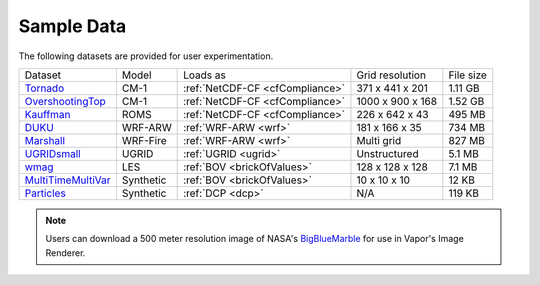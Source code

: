 .. _sampleData:

Sample Data
-----------

The following datasets are provided for user experimentation.

+-----------------------------+-----------+--------------------------------------+-------------------+-----------+
| Dataset                     | Model     | Loads as                             | Grid resolution   | File size |
+-----------------------------+-----------+--------------------------------------+-------------------+-----------+
| Tornado_                    | CM-1      | :ref:`NetCDF-CF <cfCompliance>`      | 371 x 441 x 201   | 1.11 GB   |
+-----------------------------+-----------+--------------------------------------+-------------------+-----------+
| OvershootingTop_            | CM-1      | :ref:`NetCDF-CF <cfCompliance>`      | 1000 x 900 x 168  | 1.52 GB   |
+-----------------------------+-----------+--------------------------------------+-------------------+-----------+
| Kauffman_                   | ROMS      | :ref:`NetCDF-CF <cfCompliance>`      | 226 x 642 x 43    | 495 MB    |
+-----------------------------+-----------+--------------------------------------+-------------------+-----------+
| DUKU_                       | WRF-ARW   | :ref:`WRF-ARW <wrf>`                 | 181 x 166 x 35    | 734 MB    |
+-----------------------------+-----------+--------------------------------------+-------------------+-----------+
| Marshall_                   | WRF-Fire  | :ref:`WRF-ARW <wrf>`                 | Multi grid        | 827 MB    |
+-----------------------------+-----------+--------------------------------------+-------------------+-----------+
| UGRIDsmall_                 | UGRID     | :ref:`UGRID <ugrid>`                 | Unstructured      | 5.1 MB    |
+-----------------------------+-----------+--------------------------------------+-------------------+-----------+
| wmag_                       | LES       | :ref:`BOV <brickOfValues>`           | 128 x 128 x 128   | 7.1 MB    |
+-----------------------------+-----------+--------------------------------------+-------------------+-----------+
| MultiTimeMultiVar_          | Synthetic | :ref:`BOV <brickOfValues>`           | 10 x 10 x 10      | 12 KB     |
+-----------------------------+-----------+--------------------------------------+-------------------+-----------+
| Particles_                  | Synthetic | :ref:`DCP <dcp>`                     | N/A               | 119 KB    |
+-----------------------------+-----------+--------------------------------------+-------------------+-----------+

.. _DUKU: https://drive.google.com/file/d/1lZdxM5TzcqhjwlZ2K5WRK0T4bumbxb1R/view?usp=sharing

.. _Kauffman: https://drive.google.com/file/d/1918eZ3UJzaGH8NbKjYjCNLpl8V3uyGww/view?usp=sharing

.. _UGRIDsmall: https://drive.google.com/file/d/1kQASS78W9KyMLYvJv40Pvm60j0gCvq3s/view?usp=sharing

.. _Tornado: https://drive.google.com/file/d/18T7Ss01YjufK3_ScdUlxz9ljAJ8nL_-b/view?usp=sharing

.. _OvershootingTop: https://drive.google.com/file/d/1JB1AdIItI2-WtTCovvYdKCqTFLmFAhV0/view?usp=sharing

.. _MultiTimeMultiVar: https://drive.google.com/file/d/1cp-oNVaLej6jzcDo2sOYec56svfX0sGc/view?usp=sharing

.. _wmag: https://drive.google.com/file/d/1H6sfOd9uh6Lk3RbAbDkTzKt7NWt7AcoJ/view?usp=sharing

.. _Particles: https://drive.google.com/file/d/1DoC8EJEp9oCaBfTCJUj12vgR6-ykhK48/view?usp=sharing

.. _Marshall: https://drive.google.com/file/d/1QVq6L90BEC408MoROxTf7lTboaBG18Wh/view?usp=sharing

.. note:: Users can download a 500 meter resolution image of NASA's `BigBlueMarble <https://drive.google.com/open?id=1qIwh8ZJj67d85ktkjpgOVBAE-oMRi3rD>`_ for use in Vapor's Image Renderer.
